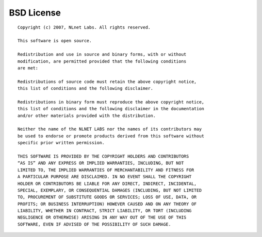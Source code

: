 .. meta::
   :description:
   :keywords:

.. _bsd-license:

BSD License
-----------

::

  Copyright (c) 2007, NLnet Labs. All rights reserved.

  This software is open source.

  Redistribution and use in source and binary forms, with or without
  modification, are permitted provided that the following conditions
  are met:

  Redistributions of source code must retain the above copyright notice,
  this list of conditions and the following disclaimer.

  Redistributions in binary form must reproduce the above copyright notice,
  this list of conditions and the following disclaimer in the documentation
  and/or other materials provided with the distribution.

  Neither the name of the NLNET LABS nor the names of its contributors may
  be used to endorse or promote products derived from this software without
  specific prior written permission.

  THIS SOFTWARE IS PROVIDED BY THE COPYRIGHT HOLDERS AND CONTRIBUTORS
  “AS IS” AND ANY EXPRESS OR IMPLIED WARRANTIES, INCLUDING, BUT NOT
  LIMITED TO, THE IMPLIED WARRANTIES OF MERCHANTABILITY AND FITNESS FOR
  A PARTICULAR PURPOSE ARE DISCLAIMED. IN NO EVENT SHALL THE COPYRIGHT
  HOLDER OR CONTRIBUTORS BE LIABLE FOR ANY DIRECT, INDIRECT, INCIDENTAL,
  SPECIAL, EXEMPLARY, OR CONSEQUENTIAL DAMAGES (INCLUDING, BUT NOT LIMITED
  TO, PROCUREMENT OF SUBSTITUTE GOODS OR SERVICES; LOSS OF USE, DATA, OR
  PROFITS; OR BUSINESS INTERRUPTION) HOWEVER CAUSED AND ON ANY THEORY OF
  LIABILITY, WHETHER IN CONTRACT, STRICT LIABILITY, OR TORT (INCLUDING
  NEGLIGENCE OR OTHERWISE) ARISING IN ANY WAY OUT OF THE USE OF THIS
  SOFTWARE, EVEN IF ADVISED OF THE POSSIBILITY OF SUCH DAMAGE.
